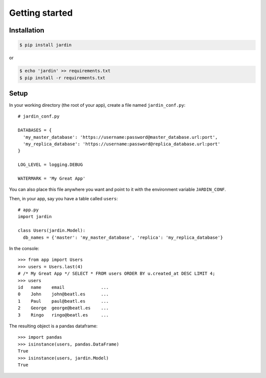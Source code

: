 Getting started
===============

Installation
------------

.. code-block:: shell

  $ pip install jardin

or

.. code-block:: shell

  $ echo 'jardin' >> requirements.txt
  $ pip install -r requirements.txt

Setup
-----

In your working directory (the root of your app), create a file named ``jardin_conf.py``::


  # jardin_conf.py

  DATABASES = {
    'my_master_database': 'https://username:password@master_database.url:port',
    'my_replica_database': 'https://username:password@replica_database.url:port'
  }

  LOG_LEVEL = logging.DEBUG

  WATERMARK = 'My Great App'

You can also place this file anywhere you want and point to it with the environment variable ``JARDIN_CONF``.

Then, in your app, say you have a table called ``users``::


  # app.py
  import jardin

  class Users(jardin.Model):
    db_names = {'master': 'my_master_database', 'replica': 'my_replica_database'}

In the console::

  >>> from app import Users
  >>> users = Users.last(4)
  # /* My Great App */ SELECT * FROM users ORDER BY u.created_at DESC LIMIT 4;
  >>> users
  id   name    email              ...
  0    John    john@beatl.es      ...
  1    Paul    paul@beatl.es      ...
  2    George  george@beatl.es    ...
  3    Ringo   ringo@beatl.es     ...

The resulting object is a pandas dataframe::

  >>> import pandas
  >>> isinstance(users, pandas.DataFrame)
  True
  >>> isinstance(users, jardin.Model)
  True
